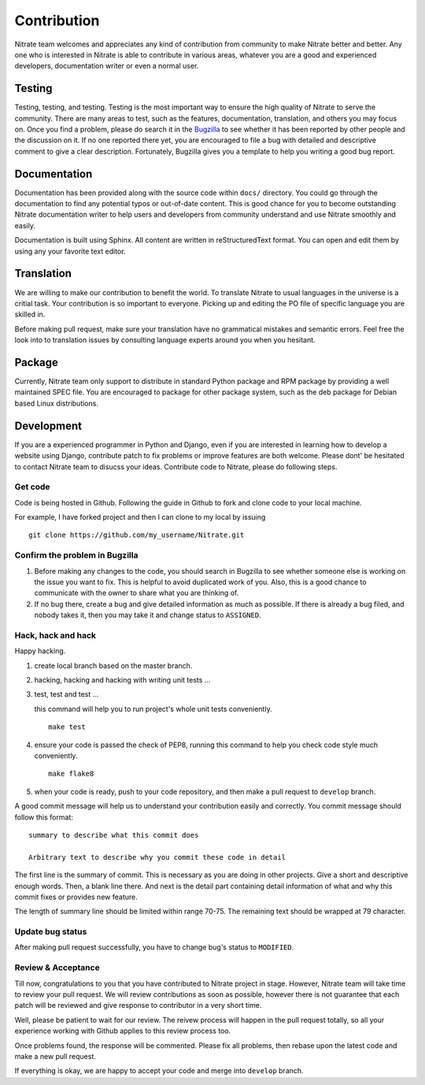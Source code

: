 .. _contribution:


Contribution
============

Nitrate team welcomes and appreciates any kind of contribution from community
to make Nitrate better and better. Any one who is interested in Nitrate is able
to contribute in various areas, whatever you are a good and experienced
developers, documentation writer or even a normal user.


Testing
-------

Testing, testing, and testing. Testing is the most important way to ensure the
high quality of Nitrate to serve the community. There are many areas to test,
such as the features, documentation, translation, and others you may
focus on. Once you find a problem, please do search it in the `Bugzilla`_ to
see whether it has been reported by other people and the discussion on it. If
no one reported there yet, you are encouraged to file a bug with detailed and
descriptive comment to give a clear description. Fortunately, Bugzilla gives
you a template to help you writing a good bug report.

.. _Bugzilla: https://bugzilla.redhat.com/buglist.cgi?bug_status=NEW&bug_status=ASSIGNED&list_id=2866751&product=TCMS&query_format=advanced


Documentation
-------------

Documentation has been provided along with the source code within ``docs/``
directory. You could go through the documentation to find any potential typos
or out-of-date content. This is good chance for you to become outstanding
Nitrate documentation writer to help users and developers from community
understand and use Nitrate smoothly and easily.

Documentation is built using Sphinx. All content are written in
reStructuredText format. You can open and edit them by using any your favorite
text editor.


Translation
-----------

We are willing to make our contribution to benefit the world. To translate
Nitrate to usual languages in the universe is a critial task. Your contribution
is so important to everyone. Picking up and editing the PO file of specific
language you are skilled in.

Before making pull request, make sure your translation have no grammatical
mistakes and semantic errors. Feel free the look into to translation issues by
consulting language experts around you when you hesitant.


Package
-------

Currently, Nitrate team only support to distribute in standard Python package
and RPM package by providing a well maintained SPEC file. You are encouraged to
package for other package system, such as the deb package for Debian based
Linux distributions.


Development
-----------

If you are a experienced programmer in Python and Django, even if you are
interested in learning how to develop a website using Django, contribute patch
to fix problems or improve features are both welcome. Please dont' be hesitated
to contact Nitrate team to disucss your ideas. Contribute code to Nitrate,
please do following steps.


Get code
~~~~~~~~

Code is being hosted in Github. Following the guide in Github to fork and clone
code to your local machine.

For example, I have forked project and then I can clone to my local by issuing

::

    git clone https://github.com/my_username/Nitrate.git


Confirm the problem in Bugzilla
~~~~~~~~~~~~~~~~~~~~~~~~~~~~~~~

#. Before making any changes to the code, you should search in Bugzilla to see
   whether someone else is working on the issue you want to fix. This is
   helpful to avoid duplicated work of you. Also, this is a good chance to
   communicate with the owner to share what you are thinking of.

#. If no bug there, create a bug and give detailed information as much as
   possible. If there is already a bug filed, and nobody takes it, then you may
   take it and change status to ``ASSIGNED``.


Hack, hack and hack
~~~~~~~~~~~~~~~~~~~

Happy hacking.

#. create local branch based on the master branch.

#. hacking, hacking and hacking with writing unit tests ...

#. test, test and test ...

   this command will help you to run project's whole unit tests conveniently.

   ::

       make test

#. ensure your code is passed the check of PEP8, running this command to help
   you check code style much conveniently.

   ::

       make flake8

#. when your code is ready, push to your code repository, and then make a pull
   request to ``develop`` branch.

A good commit message will help us to understand your contribution easily and
correctly. You commit message should follow this format::

    summary to describe what this commit does

    Arbitrary text to describe why you commit these code in detail

The first line is the summary of commit. This is necessary as you are doing in
other projects. Give a short and descriptive enough words. Then, a blank line
there. And next is the detail part containing detail information of what and
why this commit fixes or provides new feature.

The length of summary line should be limited within range 70-75. The remaining
text should be wrapped at 79 character.

Update bug status
~~~~~~~~~~~~~~~~~

After making pull request successfully, you have to change bug's status to
``MODIFIED``.


Review & Acceptance
~~~~~~~~~~~~~~~~~~~

Till now, congratulations to you that you have contributed to Nitrate project
in stage. However, Nitrate team will take time to review your pull request. We
will review contributions as soon as possible, however there is not guarantee
that each patch will be reviewed and give response to contributor in a very
short time.

Well, please be patient to wait for our review. The reivew process will happen
in the pull request totally, so all your experience working with Github applies
to this review process too.

Once problems found, the response will be commented. Please fix all problems,
then rebase upon the latest code and make a new pull request.

If everything is okay, we are happy to accept your code and merge into
``develop`` branch.
